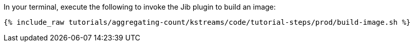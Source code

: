 In your terminal, execute the following to invoke the Jib plugin to build an image:

+++++
<pre class="snippet"><code class="shell">{% include_raw tutorials/aggregating-count/kstreams/code/tutorial-steps/prod/build-image.sh %}</code></pre>
+++++

